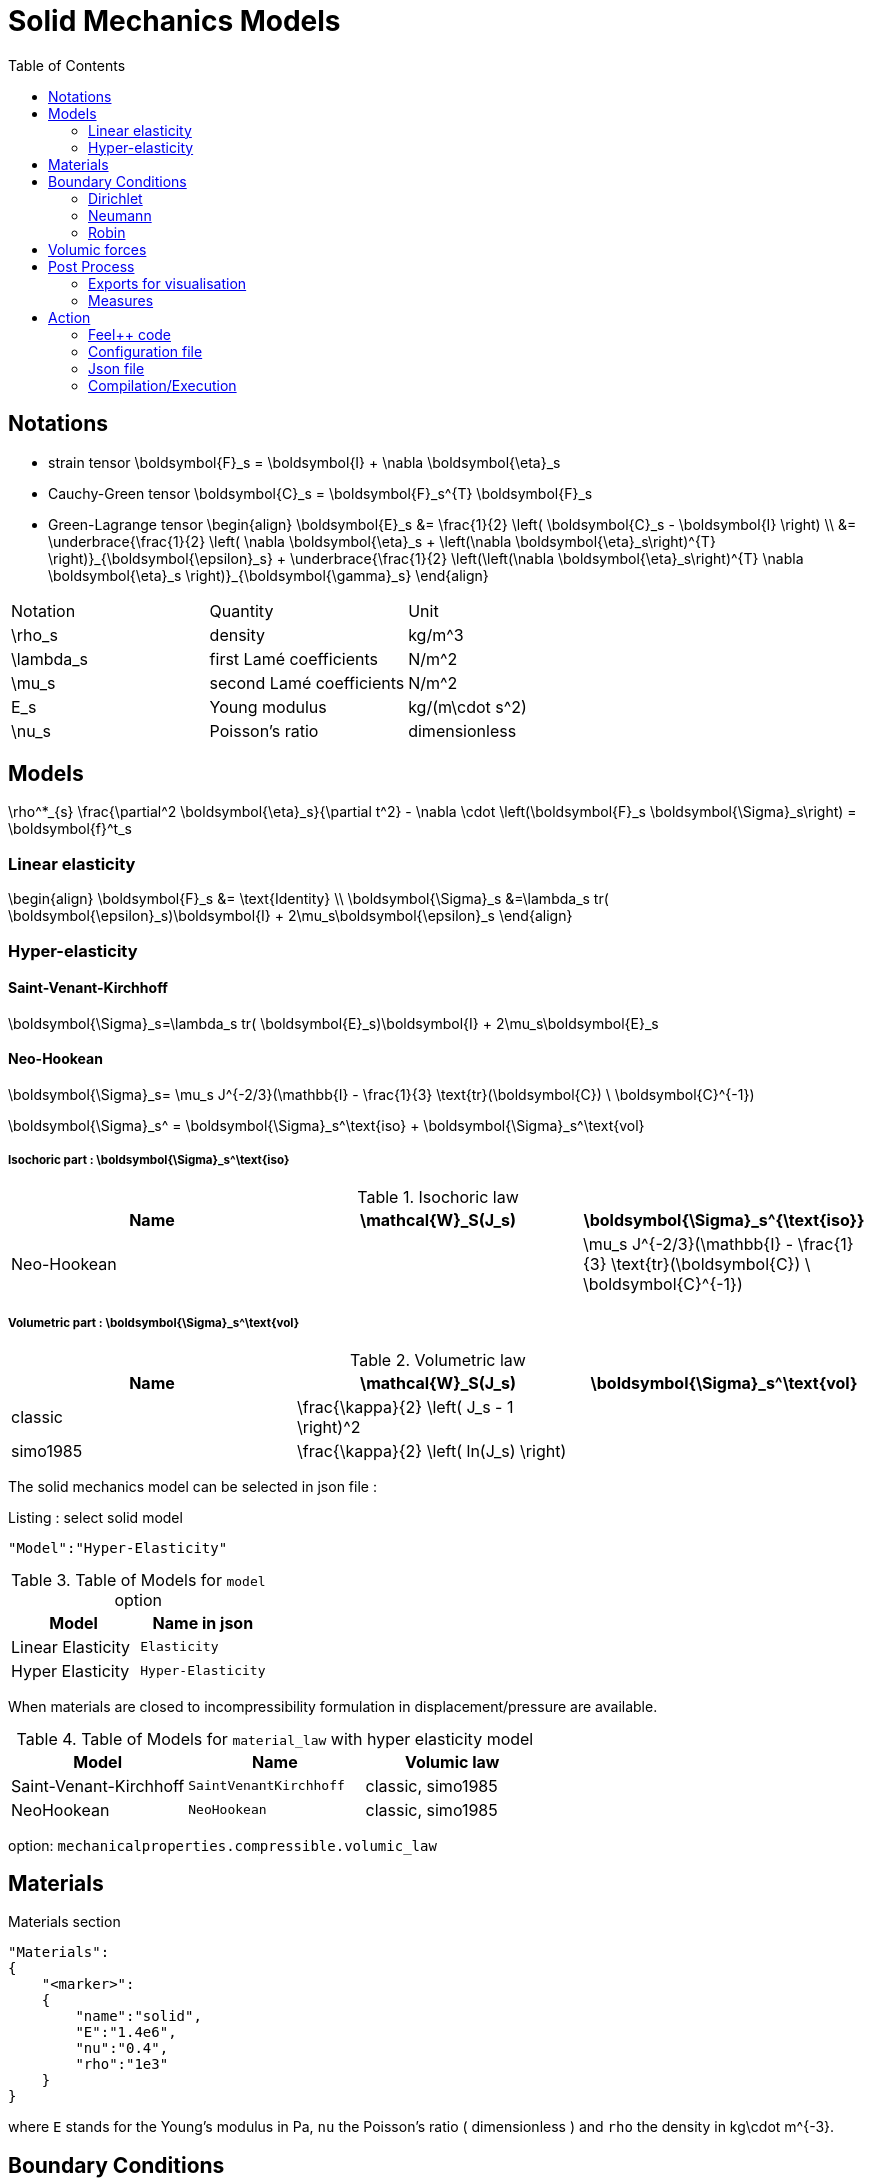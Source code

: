 = Solid Mechanics Models
:toc:
:toc-placement: macro
:toclevels: 2

toc::[]

== Notations 

- strain tensor
$$
  \boldsymbol{F}_s = \boldsymbol{I} + \nabla \boldsymbol{\eta}_s
$$
 - Cauchy-Green tensor
$$
  \boldsymbol{C}_s = \boldsymbol{F}_s^{T} \boldsymbol{F}_s
$$
- Green-Lagrange tensor
$$
\begin{align}
  \boldsymbol{E}_s &= \frac{1}{2} \left( \boldsymbol{C}_s - \boldsymbol{I} \right)  \\
   &= \underbrace{\frac{1}{2} \left( \nabla \boldsymbol{\eta}_s + \left(\nabla
   \boldsymbol{\eta}_s\right)^{T} \right)}_{\boldsymbol{\epsilon}_s} 
  + \underbrace{\frac{1}{2} \left(\left(\nabla \boldsymbol{\eta}_s\right)^{T}
  \nabla \boldsymbol{\eta}_s \right)}_{\boldsymbol{\gamma}_s}
\end{align}
$$

|===
| Notation | Quantity | Unit 
|$$\rho_s$$|density|$$kg/m^3$$
|$$\lambda_s$$|first Lamé coefficients|$$N/m^2$$
|$$\mu_s$$|second Lamé coefficients|$$N/m^2$$
|$$E_s$$|Young modulus|$$kg/(m\cdot s^2)$$
|$$\nu_s$$|Poisson's ratio|dimensionless


|===




== Models
$$
  \rho^*_{s} \frac{\partial^2 \boldsymbol{\eta}_s}{\partial t^2}
  - \nabla \cdot \left(\boldsymbol{F}_s \boldsymbol{\Sigma}_s\right)
  =    \boldsymbol{f}^t_s
$$

=== Linear elasticity
$$
\begin{align}
\boldsymbol{F}_s &= \text{Identity} \\
\boldsymbol{\Sigma}_s &=\lambda_s tr( \boldsymbol{\epsilon}_s)\boldsymbol{I} +
2\mu_s\boldsymbol{\epsilon}_s
\end{align}
$$

=== Hyper-elasticity


==== Saint-Venant-Kirchhoff
$$
\boldsymbol{\Sigma}_s=\lambda_s tr( \boldsymbol{E}_s)\boldsymbol{I} +
2\mu_s\boldsymbol{E}_s
$$

==== Neo-Hookean

$$
\boldsymbol{\Sigma}_s= \mu_s J^{-2/3}(\mathbb{I} - \frac{1}{3}
\text{tr}(\boldsymbol{C}) \ \boldsymbol{C}^{-1})
$$


$$
\boldsymbol{\Sigma}_s^ = \boldsymbol{\Sigma}_s^\text{iso} +
\boldsymbol{\Sigma}_s^\text{vol}
$$


===== Isochoric part : $$\boldsymbol{\Sigma}_s^\text{iso}$$

[cols="1,1,1", options="header"]
.Isochoric law
|===
| Name | $$\mathcal{W}_S(J_s)$$ | $$\boldsymbol{\Sigma}_s^{\text{iso}}$$
| Neo-Hookean | | $$ \mu_s J^{-2/3}(\mathbb{I} - \frac{1}{3} \text{tr}(\boldsymbol{C}) \ \boldsymbol{C}^{-1}) $$
|===

===== Volumetric part : $$\boldsymbol{\Sigma}_s^\text{vol}$$

[cols="1,1,1", options="header"]
.Volumetric law
|===
| Name | $$\mathcal{W}_S(J_s)$$ | $$\boldsymbol{\Sigma}_s^\text{vol}$$
| classic | $$\frac{\kappa}{2} \left( J_s - 1 \right)^2$$ |
| simo1985 | $$\frac{\kappa}{2} \left( ln(J_s) \right)$$ |
|===




The solid mechanics model can be selected in json file :
[source,json]
.Listing : select solid model
-----
"Model":"Hyper-Elasticity"
-----
.Table of Models for `model` option
|===
| Model | Name in json 

| Linear Elasticity 
| `Elasticity`

| Hyper Elasticity 
| `Hyper-Elasticity`

|===



When materials are closed to incompressibility formulation in
displacement/pressure are available.


.Table of Models for `material_law` with hyper elasticity model
|===
| Model | Name   | Volumic law

| Saint-Venant-Kirchhoff
| `SaintVenantKirchhoff`
| classic, simo1985

| NeoHookean
| `NeoHookean`
| classic, simo1985

|===

option: `mechanicalproperties.compressible.volumic_law`

== Materials

[source,json]
.Materials section
----
"Materials":
{
    "<marker>":
    {
        "name":"solid",
        "E":"1.4e6",
        "nu":"0.4",
        "rho":"1e3"
    }
}
----

where `E` stands for the Young's modulus in $$Pa$$, `nu` the Poisson's ratio (
dimensionless ) and `rho` the density in $$kg\cdot m^{-3}$$.

== Boundary Conditions

=== Dirichlet

=== Neumann

=== Robin

== Volumic forces
see FluidMechanics models


== Post Process

=== Exports for visualisation
The fields allowed to be exported in the `Fields` section are:

- displacement
- velocity
- acceleration
- stress or normal-stress
- pressure
- material-properties
- pid
- fsi
- Von-Mises
- Tresca
- principal-stresses
- all

=== Measures

 - Points
 - Maximum
 - Minimum
 - VolumeVariation

==== Points
Same syntax as FluidMechanics with available Fields :

- displacement
- velocity
- acceleration
- pressure
- principal-stress-0
- principal-stress-1
- principal-stress-2
- sigma_xx, sigma_xy, ...

==== Maximum/Minimum
The Maximum and minimum can be evaluated and save on .csv file. User need to define (i) <Type> ("Maximum" or "Minimum"), 
(ii) "<tag>" representing this data in the .csv file, (iii) "<marker>" representing the name of marked entities and (iv) the field where extremum is computed.

[source,json]
----
"<Type>":
{
    "<tag>":
    {
        "markers":"marker>",
        "fields":["displacement","velocity"]
    }
}
----

==== VolumeVariation
[source,json]
----
"VolumeVariation":<marker>
----

== Action

Let's finish with a simple example in order to show how this works and how to use them. We will interest us to the deformation of an elastic structure.

=== Feel++ code

First at all, we define our model type with 

----
typedef FeelModels::SolidMechanics< Simplex<FEELPP_DIM,1>,
                                    Lagrange<OrderDisp, Vectorial,Continuous,PointSetFekete> > model_type;
----

We choose here $$\mathbb{P}_1$$ space for displacement order. This definition
allows us to create our fluid model object SM like this
 
----
auto SM = model_type::New("solid");
----

The method `New` retrieve all data from the configuration and json files, as well build a mesh if need.

----
SM->isStationary()
----

will determine if our model is stationary or not.

If it isn't, our model is time reliant, and a loop on time is necessary. We then solve our problem and export the results at each time step.

----
    {
        SM->init();
        SM->printAndSaveInfo();

        for ( ; !SM->timeStepBase()->isFinished(); SM->updateTimeStep() )
        {
            SM->solve();
            SM->exportResults();
        }
    }
----

If it is stationary, we need to check if we are in quasi static mode or not.

----
bool algoQuasiStatic = boption(_name="solve-quasi-static");
----

If not, we save and print our model and solvers. Then the system is solve and we can export the results.

----
if ( !algoQuasiStatic )
        {
            SM->init();
            SM->printAndSaveInfo();
            SM->solve();
            SM->exportResults();
        }
----

==== Code
Here is the code 

[source,cpp]
----
{% include "../Examples/solid_model.cpp" %}
----

=== Configuration file 

The config file is used to define options  linked to our case we would have the possibility to change at will. It can be, for example, files paths as follows

----
[solid]
filename=$top_srcdir/applications/models/solid/TurekHron/csm3.json

# precondtioner config
geofile=$top_srcdir/applications/models/solid/TurekHron/csm.geo

[exporter]
directory=applications/models/solid/TurekHron/csm3/$solid_tag

----

It can also be resolution dependent parameters such as mesh elements size, methods used  to define our problem and solvers.

----
[solid]

material_law=StVenantKirchhoff# StVenantKirchhoff, NeoHookean

# use density and material coeff cst in appli
jacobian-linear-update=false
linearsystem-cst-update=false

# snes and ksp config
#reuse-prec=true#false
#reuse-jac=true#false
reuse-jac.rebuild-at-first-newton-step=true
reuse-prec.rebuild-at-first-newton-step=true
snes-maxit=500
snes-maxit-reuse=10
snes-ksp-maxit=1000
snes-ksp-maxit-reuse=100

# precondtioner config
pc-type=lu #lu,gasm,ml
ksp-converged-reason=1
----

In this case, we use the Saint-Venant-Kirchhoff model to  define our problem, we set the update of linear system constant and jacobian linear as "no update", we discretize values associated to solvers ( SNES and KSP ), and finally we choose LU as the preconditioner method.

==== Code
[source,cfg]
----
{% include "../Examples/csm3.cfg" %}
----

=== Json file

First at all, we define some general information like the name ( and short name ) and the model we would like to use

[source,json]
----
"Name": "Solid Mechanics ",
"ShortName":"Solid",
"Model":"Hyper-Elasticity",
----

Then we define parameters we will need to solve our problem. Here we define a gravitational constant.

----
"Parameters":
    {
        "gravity":
        {
            "value":"2"
        }
    },
----

After that, we define the link:#Material[material properties]. In our case, we
define the solid we will study, named beam here, by $$E$$, $$\nu$$ and
$$\rho$$, respectively its Young's modulus ( $$kg/ms^2$$ ), its Poisson's ratio
( dimensionless ) and its density (in $$kg/m^3$$)

[source,json]
----
Materials":
    {
        "beam":{
            "name":"solid",
            "E":"1.4e6",
            "nu":"0.4",
            "rho":"1e3"
        }
    },
----

The link:#Boundary_Conditions[boundary conditions] are the next aspect we define. Here, we impose on the displacement several conditions :

- A Dirichlet condition on fixed wall
- A Neumann condition on free wall
- A volumic force, represent here by the action of the gravity on the solid.

[source,json]
----
BoundaryConditions":
    {
        "displacement":
        {
            "Dirichlet":
            {
                "fixed-wall":
                {
                    "expr":"{0,0}"
                }
            },
            "Neumann_scalar":
            {
                "free-wall":
                {
                    "expr":"0"
                }
            },
            "VolumicForces":
            {
                "":
                {
                    "expr":"{0,-gravity*1e3}:gravity"
                }
            }
        }
    },
----

The link:#Post_Process[post process] aspect is the last one to define. We want
to export displacement values as well as measure displacement and velocity on
point $$A$$ along with the maximum of this values on all the free wall.

[source,json]
----
PostProcess":
    {
        "Fields":["displacement"],
        "Measures":
        {
            "Points":
            {
                "pointA":
                {
                    "coord":"{0.6,0.2,0}",
                    "fields":["displacement","velocity"]
                }
            },
            "Maximum":
            {
                "free-wall":
                {
                    "markers":"free-wall",
                    "fields":["displacement","velocity"]
                }
            }
        }
    }
----

==== Code

[source,cfg]
----
{% include "../Examples/csm3.json" %}
----


=== Compilation/Execution

Once you've a build dir, you just have to realise the command `make` at 

--------------------
{buildir}/applications/models/solid
--------------------

This will generate executables named `feelpp_application_solid_*`. To execute it, you need to give the path of the cfg file associated to your case, with `--config-file`.

For example

----
mpirun -np 4 feelpp_application_fluid_2d --config-file={sourcedir}/applications/models/solid/TurekHron/csm3.cfg
----

is how to execute the case ahead on 4 processors.

The result files are then stored by default in  

----
feel/applications/models/solid/{case_name}/{OrderDis}{Geometric_order}/{processor_used}
----

If we return once again at the example, they are in 

----
feel/applications/models/solid/TurekHron/csm3/P1G1/np_8
----


